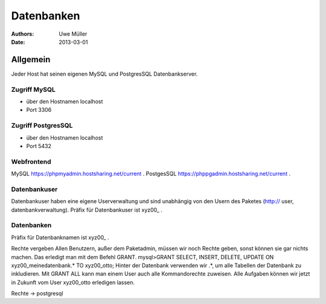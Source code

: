 ===========
Datenbanken
===========

:Authors: - Uwe Müller
:Date: 2013-03-01




Allgemein
=========
Jeder Host hat seinen eigenen MySQL und PostgresSQL Datenbankserver. 


Zugriff MySQL
-------------
- über den Hostnamen localhost
- Port 3306

Zugriff PostgresSQL
--------------------
- über den Hostnamen localhost
- Port 5432



Webfrontend
-----------

MySQL https://phpmyadmin.hostsharing.net/current .
PostgesSQL https://phppgadmin.hostsharing.net/current .


Datenbankuser
-------------

Datenbankuser haben eine eigene Userverwaltung und  sind unabhängig von den Usern des Paketes
(http:// user, datenbankverwaltung).
Präfix für Datenbankuser ist xyz00_ .

Datenbanken
-----------
Präfix für Datenbanknamen ist xyz00_ .

Rechte vergeben
Allen Benutzern, außer dem Paketadmin, müssen wir noch Rechte geben, sonst können sie gar
nichts machen. Das erledigt man mit dem Befehl GRANT.
mysql>GRANT SELECT, INSERT, DELETE, UPDATE ON xyz00_meinedatenbank.* TO xyz00_otto;
Hinter der Datenbank verwenden wir .*, um alle Tabellen der Datenbank zu inkludieren.
Mit GRANT ALL kann man einem User auch alle Kommandorechte zuweisen.
Alle Aufgaben können wir jetzt in Zukunft vom User xyz00_otto erledigen lassen.

Rechte -> postgresql
